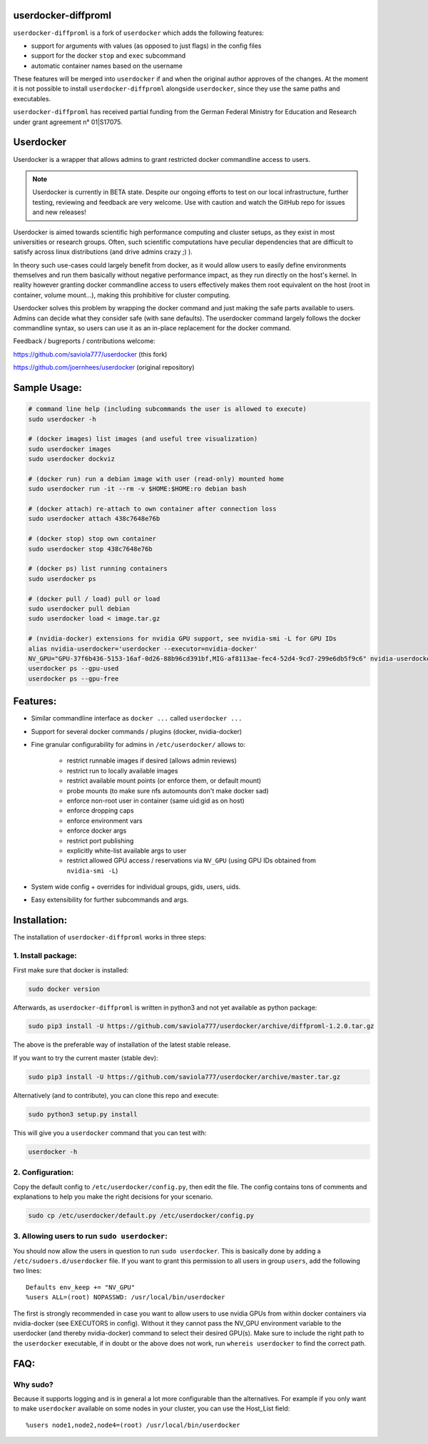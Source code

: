 userdocker-diffproml
===================

``userdocker-diffproml`` is a fork of ``userdocker`` which adds the following
features:

- support for arguments with values (as opposed to just flags) in the config
  files
- support for the docker ``stop`` and ``exec`` subcommand
- automatic container names based on the username

These features will be merged into ``userdocker`` if and when the original author
approves of the changes. At the moment it is not possible to install
``userdocker-diffproml`` alongside ``userdocker``, since they use the same paths
and executables.

``userdocker-diffproml`` has received partial funding from the German Federal
Ministry for Education and Research under grant agreement n° 01|S17075.

Userdocker
==========

Userdocker is a wrapper that allows admins to grant restricted docker
commandline access to users.

.. note::

    Userdocker is currently in BETA state. Despite our ongoing efforts to test
    on our local infrastructure, further testing, reviewing and feedback are
    very welcome. Use with caution and watch the GitHub repo for issues and
    new releases!


Userdocker is aimed towards scientific high performance computing and cluster
setups, as they exist in most universities or research groups. Often, such
scientific computations have peculiar dependencies that are difficult to satisfy
across linux distributions (and drive admins crazy ;) ).

In theory such use-cases could largely benefit from docker, as it would allow
users to easily define environments themselves and run them basically without
negative performance impact, as they run directly on the host's kernel. In
reality however granting docker commandline access to users effectively makes
them root equivalent on the host (root in container, volume mount...), making
this prohibitive for cluster computing.

Userdocker solves this problem by wrapping the docker command and just making
the safe parts available to users. Admins can decide what they consider safe
(with sane defaults). The userdocker command largely follows the docker
commandline syntax, so users can use it as an in-place replacement for the
docker command.

Feedback / bugreports / contributions welcome:

https://github.com/saviola777/userdocker (this fork)

https://github.com/joernhees/userdocker (original repository)


Sample Usage:
=============

.. code-block:: bash

    # command line help (including subcommands the user is allowed to execute)
    sudo userdocker -h

    # (docker images) list images (and useful tree visualization)
    sudo userdocker images
    sudo userdocker dockviz

    # (docker run) run a debian image with user (read-only) mounted home
    sudo userdocker run -it --rm -v $HOME:$HOME:ro debian bash

    # (docker attach) re-attach to own container after connection loss
    sudo userdocker attach 438c7648e76b

    # (docker stop) stop own container
    sudo userdocker stop 438c7648e76b

    # (docker ps) list running containers
    sudo userdocker ps

    # (docker pull / load) pull or load
    sudo userdocker pull debian
    sudo userdocker load < image.tar.gz

    # (nvidia-docker) extensions for nvidia GPU support, see nvidia-smi -L for GPU IDs
    alias nvidia-userdocker='userdocker --executor=nvidia-docker'
    NV_GPU="GPU-37f6b436-5153-16af-0d26-88b96cd391bf,MIG-af8113ae-fec4-52d4-9cd7-299e6db5f9c6" nvidia-userdocker run -it --rm nvcr.io/nvidia/tensorflow
    userdocker ps --gpu-used
    userdocker ps --gpu-free

Features:
=========

- Similar commandline interface as ``docker ...`` called ``userdocker ...``
- Support for several docker commands / plugins (docker, nvidia-docker)
- Fine granular configurability for admins in ``/etc/userdocker/`` allows to:

   - restrict runnable images if desired (allows admin reviews)
   - restrict run to locally available images
   - restrict available mount points (or enforce them, or default mount)
   - probe mounts (to make sure nfs automounts don't make docker sad)
   - enforce non-root user in container (same uid:gid as on host)
   - enforce dropping caps
   - enforce environment vars
   - enforce docker args
   - restrict port publishing
   - explicitly white-list available args to user
   - restrict allowed GPU access / reservations via ``NV_GPU`` (using GPU IDs obtained from ``nvidia-smi -L``)

- System wide config + overrides for individual groups, gids, users, uids.
- Easy extensibility for further subcommands and args.


Installation:
=============

The installation of ``userdocker-diffproml`` works in three steps:


1. Install package:
-------------------

First make sure that docker is installed:

.. code-block:: bash

    sudo docker version

Afterwards, as ``userdocker-diffproml`` is written in python3 and not yet available as python package:

.. code-block:: bash

    sudo pip3 install -U https://github.com/saviola777/userdocker/archive/diffproml-1.2.0.tar.gz

The above is the preferable way of installation of the latest stable release.

If you want to try the current master (stable dev):

.. code-block:: bash

    sudo pip3 install -U https://github.com/saviola777/userdocker/archive/master.tar.gz

Alternatively (and to contribute), you can clone this repo and execute:

.. code-block:: bash

    sudo python3 setup.py install

This will give you a ``userdocker`` command that you can test with:

.. code-block:: bash

    userdocker -h


2. Configuration:
-----------------

Copy the default config to ``/etc/userdocker/config.py``, then edit the file.
The config contains tons of comments and explanations to help you make the right
decisions for your scenario.

.. code-block:: bash

    sudo cp /etc/userdocker/default.py /etc/userdocker/config.py


3. Allowing users to run ``sudo userdocker``:
---------------------------------------------

You should now allow the users in question to run ``sudo userdocker``. This is
basically done by adding a ``/etc/sudoers.d/userdocker`` file. If you want to
grant this permission to all users in group ``users``, add the following
two lines:

::

    Defaults env_keep += "NV_GPU"
    %users ALL=(root) NOPASSWD: /usr/local/bin/userdocker

The first is strongly recommended in case you want to allow users to use nvidia
GPUs from within docker containers via nvidia-docker (see EXECUTORS in config).
Without it they cannot pass the NV_GPU environment variable to the userdocker
(and thereby nvidia-docker) command to select their desired GPU(s). Make sure
to include the right path to the ``userdocker`` executable, if in doubt or the
above does not work, run ``whereis userdocker`` to find the correct path.


FAQ:
====

Why sudo?
---------

Because it supports logging and is in general a lot more configurable than the
alternatives. For example if you only want to make ``userdocker`` available on
some nodes in your cluster, you can use the Host\_List field:

::

    %users node1,node2,node4=(root) /usr/local/bin/userdocker

